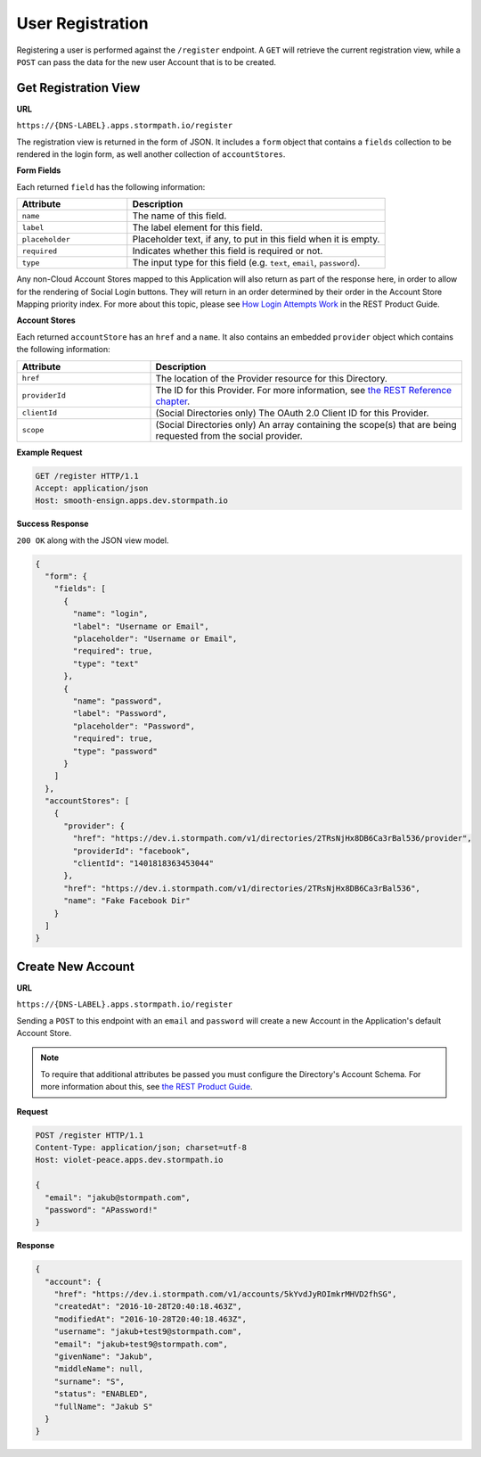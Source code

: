 .. _registration:

*****************
User Registration
*****************

Registering a user is performed against the ``/register`` endpoint. A ``GET`` will retrieve the current registration view, while a ``POST`` can pass the data for the new user Account that is to be created.

Get Registration View
---------------------

**URL**

``https://{DNS-LABEL}.apps.stormpath.io/register``

The registration view is returned in the form of JSON. It includes a ``form`` object that contains a ``fields`` collection to be rendered in the login form, as well another collection of ``accountStores``.

**Form Fields**

Each returned ``field`` has the following information:

.. list-table::
  :widths: 30 70
  :header-rows: 1

  * - Attribute
    - Description

  * - ``name``
    - The name of this field.

  * - ``label``
    - The label element for this field.

  * - ``placeholder``
    - Placeholder text, if any, to put in this field when it is empty.

  * - ``required``
    - Indicates whether this field is required or not.

  * - ``type``
    - The input type for this field (e.g. ``text``, ``email``, ``password``).

Any non-Cloud Account Stores mapped to this Application will also return as part of the response here, in order to allow for the rendering of Social Login buttons. They will return in an order determined by their order in the Account Store Mapping priority index. For more about this topic, please see `How Login Attempts Work <https://docs.stormpath.com/rest/product-guide/latest/auth_n.html#how-login-attempts-work-in-stormpath>`__ in the REST Product Guide.

**Account Stores**

Each returned ``accountStore`` has an ``href`` and a ``name``. It also contains an embedded ``provider`` object which contains the following information:

.. list-table::
  :widths: 30 70
  :header-rows: 1

  * - Attribute
    - Description

  * - ``href``
    - The location of the Provider resource for this Directory.

  * - ``providerId``
    - The ID for this Provider. For more information, see `the REST Reference chapter <https://docs.stormpath.com/rest/product-guide/latest/reference.html#provider>`__.

  * - ``clientId``
    - (Social Directories only) The OAuth 2.0 Client ID for this Provider.

  * - ``scope``
    - (Social Directories only) An array containing the scope(s) that are being requested from the social provider.

**Example Request**

.. code-block:: http

  GET /register HTTP/1.1
  Accept: application/json
  Host: smooth-ensign.apps.dev.stormpath.io

**Success Response**

``200 OK`` along with the JSON view model.

.. code-block:: json

  {
    "form": {
      "fields": [
        {
          "name": "login",
          "label": "Username or Email",
          "placeholder": "Username or Email",
          "required": true,
          "type": "text"
        },
        {
          "name": "password",
          "label": "Password",
          "placeholder": "Password",
          "required": true,
          "type": "password"
        }
      ]
    },
    "accountStores": [
      {
        "provider": {
          "href": "https://dev.i.stormpath.com/v1/directories/2TRsNjHx8DB6Ca3rBal536/provider",
          "providerId": "facebook",
          "clientId": "1401818363453044"
        },
        "href": "https://dev.i.stormpath.com/v1/directories/2TRsNjHx8DB6Ca3rBal536",
        "name": "Fake Facebook Dir"
      }
    ]
  }


Create New Account
--------------------

**URL**

``https://{DNS-LABEL}.apps.stormpath.io/register``

Sending a ``POST`` to this endpoint with an ``email`` and ``password`` will create a new Account in the Application's default Account Store.

.. note::

  To require that additional attributes be passed you must configure the Directory's Account Schema. For more information about this, see `the REST Product Guide <https://docs.stormpath.com/rest/product-guide/latest/accnt_mgmt.html#how-to-manage-an-account-s-required-attributes>`__.

**Request**

.. code-block:: http

  POST /register HTTP/1.1
  Content-Type: application/json; charset=utf-8
  Host: violet-peace.apps.dev.stormpath.io

  {
    "email": "jakub@stormpath.com",
    "password": "APassword!"
  }

**Response**

.. code-block:: json

  {
    "account": {
      "href": "https://dev.i.stormpath.com/v1/accounts/5kYvdJyROImkrMHVD2fhSG",
      "createdAt": "2016-10-28T20:40:18.463Z",
      "modifiedAt": "2016-10-28T20:40:18.463Z",
      "username": "jakub+test9@stormpath.com",
      "email": "jakub+test9@stormpath.com",
      "givenName": "Jakub",
      "middleName": null,
      "surname": "S",
      "status": "ENABLED",
      "fullName": "Jakub S"
    }
  }